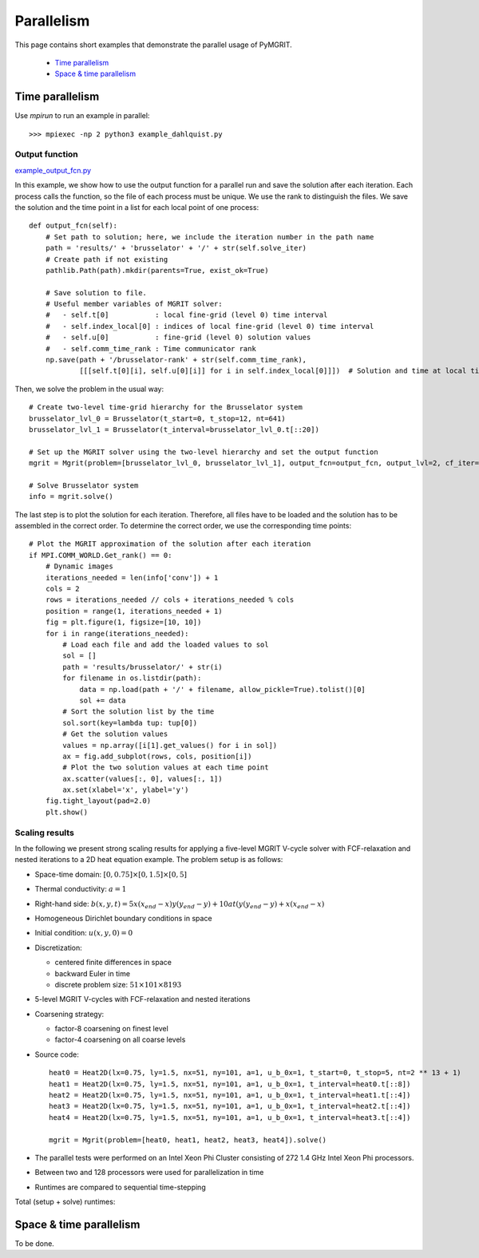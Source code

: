 ***********
Parallelism
***********

This page contains short examples that demonstrate the parallel usage of PyMGRIT.

    - `Time parallelism`_
    - `Space & time parallelism`_

----------------
Time parallelism
----------------

Use `mpirun` to run an example in parallel::

   >>> mpiexec -np 2 python3 example_dahlquist.py

Output function
^^^^^^^^^^^^^^^

example_output_fcn.py_

.. _example_output_fcn.py: https://github.com/pymgrit/pymgrit/tree/master/examples/example_output_fcn.py

In this example, we show how to use the output function for a parallel run and save the solution after each iteration.
Each process calls the function, so the file of each process must be unique. We use the rank to distinguish the files.
We save the solution and the time point in a list for each local point of one process::

    def output_fcn(self):
        # Set path to solution; here, we include the iteration number in the path name
        path = 'results/' + 'brusselator' + '/' + str(self.solve_iter)
        # Create path if not existing
        pathlib.Path(path).mkdir(parents=True, exist_ok=True)

        # Save solution to file.
        # Useful member variables of MGRIT solver:
        #   - self.t[0]           : local fine-grid (level 0) time interval
        #   - self.index_local[0] : indices of local fine-grid (level 0) time interval
        #   - self.u[0]           : fine-grid (level 0) solution values
        #   - self.comm_time_rank : Time communicator rank
        np.save(path + '/brusselator-rank' + str(self.comm_time_rank),
                [[[self.t[0][i], self.u[0][i]] for i in self.index_local[0]]])  # Solution and time at local time points

Then, we solve the problem in the usual way::

    # Create two-level time-grid hierarchy for the Brusselator system
    brusselator_lvl_0 = Brusselator(t_start=0, t_stop=12, nt=641)
    brusselator_lvl_1 = Brusselator(t_interval=brusselator_lvl_0.t[::20])

    # Set up the MGRIT solver using the two-level hierarchy and set the output function
    mgrit = Mgrit(problem=[brusselator_lvl_0, brusselator_lvl_1], output_fcn=output_fcn, output_lvl=2, cf_iter=0)

    # Solve Brusselator system
    info = mgrit.solve()

The last step is to plot the solution for each iteration. Therefore, all files have to be loaded and the solution has to
be assembled in the correct order. To determine the correct order, we use the corresponding time points::

    # Plot the MGRIT approximation of the solution after each iteration
    if MPI.COMM_WORLD.Get_rank() == 0:
        # Dynamic images
        iterations_needed = len(info['conv']) + 1
        cols = 2
        rows = iterations_needed // cols + iterations_needed % cols
        position = range(1, iterations_needed + 1)
        fig = plt.figure(1, figsize=[10, 10])
        for i in range(iterations_needed):
            # Load each file and add the loaded values to sol
            sol = []
            path = 'results/brusselator/' + str(i)
            for filename in os.listdir(path):
                data = np.load(path + '/' + filename, allow_pickle=True).tolist()[0]
                sol += data
            # Sort the solution list by the time
            sol.sort(key=lambda tup: tup[0])
            # Get the solution values
            values = np.array([i[1].get_values() for i in sol])
            ax = fig.add_subplot(rows, cols, position[i])
            # Plot the two solution values at each time point
            ax.scatter(values[:, 0], values[:, 1])
            ax.set(xlabel='x', ylabel='y')
        fig.tight_layout(pad=2.0)
        plt.show()


Scaling results
^^^^^^^^^^^^^^^

In the following we present strong scaling results for applying a five-level MGRIT V-cycle solver with FCF-relaxation
and nested iterations to a 2D heat equation example. The problem setup is as follows:

* Space-time domain: :math:`[0, 0.75] \times [0, 1.5] \times [0, 5]`

* Thermal conductivity: :math:`a = 1`

* Right-hand side: :math:`b(x,y,t) = 5x(x_{end}-x)y(y_{end}-y) + 10at(y(y_{end}-y) + x(x_{end} - x)`

* Homogeneous Dirichlet boundary conditions in space

* Initial condition: :math:`u(x,y,0) = 0`

* Discretization:

  * centered finite differences in space
  * backward Euler in time
  * discrete problem size: :math:`51 \times 101 \times 8193`

* 5-level MGRIT V-cycles with FCF-relaxation and nested iterations

* Coarsening strategy:

  * factor-8 coarsening on finest level
  * factor-4 coarsening on all coarse levels

* Source code::

    heat0 = Heat2D(lx=0.75, ly=1.5, nx=51, ny=101, a=1, u_b_0x=1, t_start=0, t_stop=5, nt=2 ** 13 + 1)
    heat1 = Heat2D(lx=0.75, ly=1.5, nx=51, ny=101, a=1, u_b_0x=1, t_interval=heat0.t[::8])
    heat2 = Heat2D(lx=0.75, ly=1.5, nx=51, ny=101, a=1, u_b_0x=1, t_interval=heat1.t[::4])
    heat3 = Heat2D(lx=0.75, ly=1.5, nx=51, ny=101, a=1, u_b_0x=1, t_interval=heat2.t[::4])
    heat4 = Heat2D(lx=0.75, ly=1.5, nx=51, ny=101, a=1, u_b_0x=1, t_interval=heat3.t[::4])

    mgrit = Mgrit(problem=[heat0, heat1, heat2, heat3, heat4]).solve()

* The parallel tests were performed on an Intel Xeon Phi Cluster consisting of 272 1.4 GHz Intel Xeon Phi processors.

* Between two and 128 processors were used for parallelization in time

* Runtimes are compared to sequential time-stepping

Total (setup + solve) runtimes:

.. figure:: ../figures/strong_scaling.png
    :alt: strong scaling results

------------------------
Space & time parallelism
------------------------

To be done.